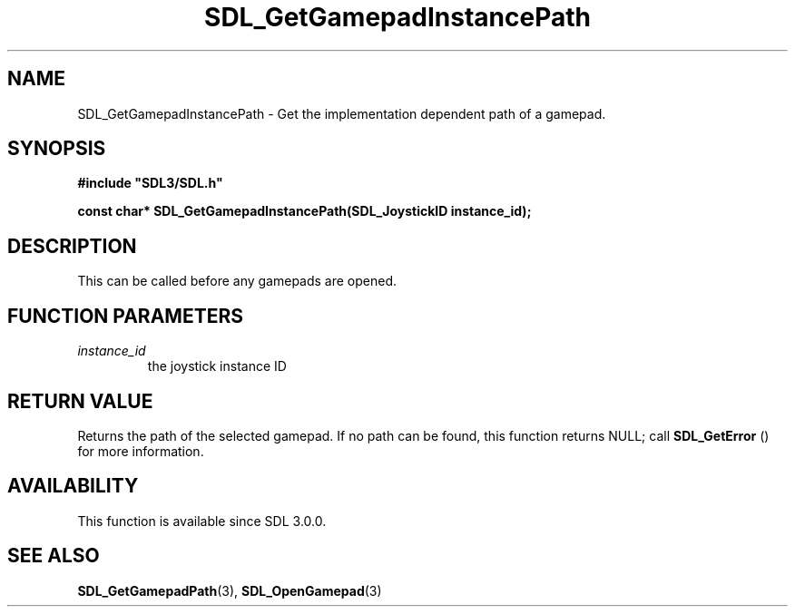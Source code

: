 .\" This manpage content is licensed under Creative Commons
.\"  Attribution 4.0 International (CC BY 4.0)
.\"   https://creativecommons.org/licenses/by/4.0/
.\" This manpage was generated from SDL's wiki page for SDL_GetGamepadInstancePath:
.\"   https://wiki.libsdl.org/SDL_GetGamepadInstancePath
.\" Generated with SDL/build-scripts/wikiheaders.pl
.\"  revision SDL-806e11a
.\" Please report issues in this manpage's content at:
.\"   https://github.com/libsdl-org/sdlwiki/issues/new
.\" Please report issues in the generation of this manpage from the wiki at:
.\"   https://github.com/libsdl-org/SDL/issues/new?title=Misgenerated%20manpage%20for%20SDL_GetGamepadInstancePath
.\" SDL can be found at https://libsdl.org/
.de URL
\$2 \(laURL: \$1 \(ra\$3
..
.if \n[.g] .mso www.tmac
.TH SDL_GetGamepadInstancePath 3 "SDL 3.0.0" "SDL" "SDL3 FUNCTIONS"
.SH NAME
SDL_GetGamepadInstancePath \- Get the implementation dependent path of a gamepad\[char46]
.SH SYNOPSIS
.nf
.B #include \(dqSDL3/SDL.h\(dq
.PP
.BI "const char* SDL_GetGamepadInstancePath(SDL_JoystickID instance_id);
.fi
.SH DESCRIPTION
This can be called before any gamepads are opened\[char46]

.SH FUNCTION PARAMETERS
.TP
.I instance_id
the joystick instance ID
.SH RETURN VALUE
Returns the path of the selected gamepad\[char46] If no path can be found, this
function returns NULL; call 
.BR SDL_GetError
() for more
information\[char46]

.SH AVAILABILITY
This function is available since SDL 3\[char46]0\[char46]0\[char46]

.SH SEE ALSO
.BR SDL_GetGamepadPath (3),
.BR SDL_OpenGamepad (3)
